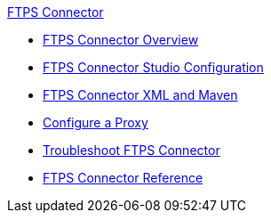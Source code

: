 .xref:index.adoc[FTPS Connector]
* xref:index.adoc[FTPS Connector Overview]
* xref:ftps-studio-configuration.adoc[FTPS Connector Studio Configuration]
* xref:ftps-xml-maven.adoc[FTPS Connector XML and Maven]
* xref:ftps-connector-proxy.adoc[Configure a Proxy]
* xref:ftps-troubleshooting.adoc[Troubleshoot FTPS Connector]
* xref:ftps-documentation.adoc[FTPS Connector Reference]

